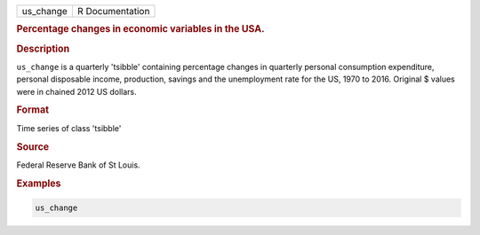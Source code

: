 .. container::

   .. container::

      ========= ===============
      us_change R Documentation
      ========= ===============

      .. rubric:: Percentage changes in economic variables in the USA.
         :name: percentage-changes-in-economic-variables-in-the-usa.

      .. rubric:: Description
         :name: description

      ``us_change`` is a quarterly 'tsibble' containing percentage
      changes in quarterly personal consumption expenditure, personal
      disposable income, production, savings and the unemployment rate
      for the US, 1970 to 2016. Original $ values were in chained 2012
      US dollars.

      .. rubric:: Format
         :name: format

      Time series of class 'tsibble'

      .. rubric:: Source
         :name: source

      Federal Reserve Bank of St Louis.

      .. rubric:: Examples
         :name: examples

      .. code:: R

         us_change
